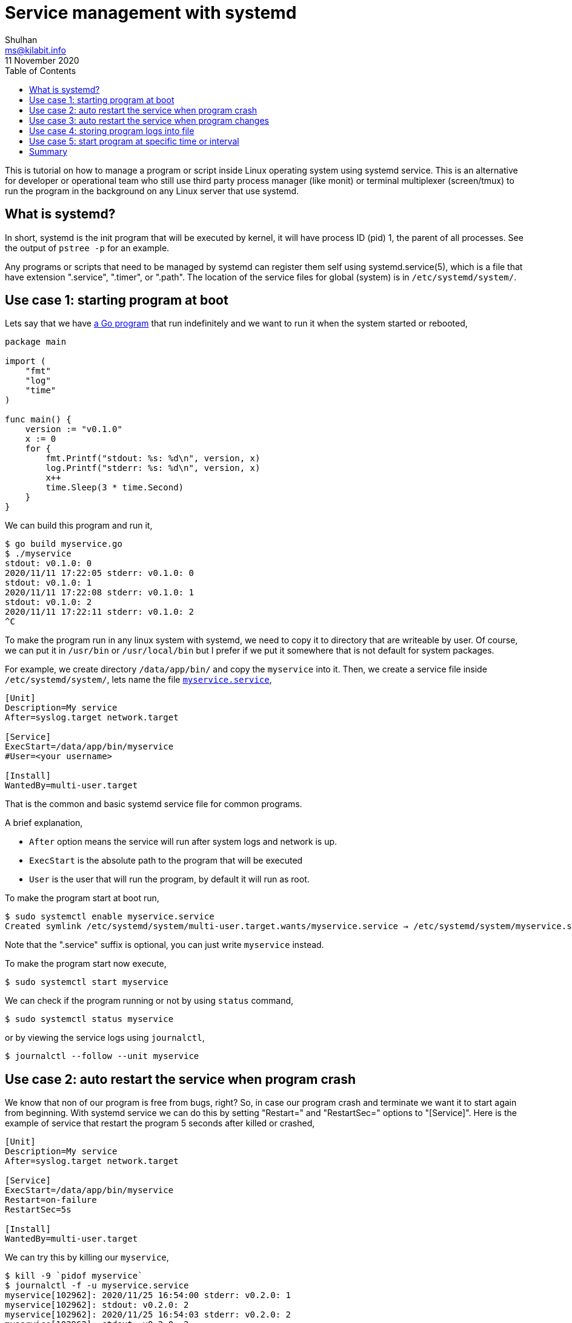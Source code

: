= Service management with systemd
Shulhan <ms@kilabit.info>
11 November 2020
:toc:

This is tutorial on how to manage a program or script inside Linux operating
system using systemd service.
This is an alternative for developer or operational team who still use third
party process manager (like monit) or terminal multiplexer (screen/tmux) to
run the program in the background on any Linux server that use systemd.


== What is systemd?

In short, systemd is the init program that will be executed by kernel, it will
have process ID (pid) 1, the parent of all processes.
See the output of `pstree -p` for an example.

Any programs or scripts that need to be managed by systemd can register them
self using systemd.service(5), which is a file that have extension ".service",
".timer", or ".path".
The location of the service files for global (system) is in
`/etc/systemd/system/`.


== Use case 1: starting program at boot

Lets say that we have
link:myservice.go[a Go program]
that run indefinitely and we want to run it when the system started or
rebooted,

----
package main

import (
    "fmt"
    "log"
    "time"
)

func main() {
    version := "v0.1.0"
    x := 0
    for {
        fmt.Printf("stdout: %s: %d\n", version, x)
        log.Printf("stderr: %s: %d\n", version, x)
        x++
        time.Sleep(3 * time.Second)
    }
}
----

We can build this program and run it,

----
$ go build myservice.go
$ ./myservice
stdout: v0.1.0: 0
2020/11/11 17:22:05 stderr: v0.1.0: 0
stdout: v0.1.0: 1
2020/11/11 17:22:08 stderr: v0.1.0: 1
stdout: v0.1.0: 2
2020/11/11 17:22:11 stderr: v0.1.0: 2
^C
----

To make the program run in any linux system with systemd, we need to copy it
to directory that are writeable by user.
Of course, we can put it in `/usr/bin` or `/usr/local/bin` but I prefer if we
put it somewhere that is not default for system packages.

For example, we create directory `/data/app/bin/` and copy the `myservice`
into it.
Then, we create a service file inside `/etc/systemd/system/`, lets name the
file
link:myservice.service[`myservice.service`],

----
[Unit]
Description=My service
After=syslog.target network.target

[Service]
ExecStart=/data/app/bin/myservice
#User=<your username>

[Install]
WantedBy=multi-user.target
----

That is the common and basic systemd service file for common programs.

A brief explanation,

* `After` option means the service will run after system logs and network is
  up.
* `ExecStart` is the absolute path to the program that will be executed
* `User` is the user that will run the program, by default it will run as
  root.

To make the program start at boot run,

----
$ sudo systemctl enable myservice.service
Created symlink /etc/systemd/system/multi-user.target.wants/myservice.service → /etc/systemd/system/myservice.service.
----

Note that the ".service" suffix is optional, you can just write `myservice`
instead.

To make the program start now execute,

----
$ sudo systemctl start myservice
----

We can check if the program running or not by using `status` command,

----
$ sudo systemctl status myservice
----

or by viewing the service logs using `journalctl`,

----
$ journalctl --follow --unit myservice
----

== Use case 2: auto restart the service when program crash

We know that non of our program is free from bugs, right?
So, in case our program crash and terminate we want it to start again from
beginning.
With systemd service we can do this by setting "Restart=" and "RestartSec="
options to "[Service]".
Here is the example of service that restart the program 5 seconds after killed
or crashed,

----
[Unit]
Description=My service
After=syslog.target network.target

[Service]
ExecStart=/data/app/bin/myservice
Restart=on-failure
RestartSec=5s

[Install]
WantedBy=multi-user.target
----

We can try this by killing our `myservice`,

----
$ kill -9 `pidof myservice`
$ journalctl -f -u myservice.service
myservice[102962]: 2020/11/25 16:54:00 stderr: v0.2.0: 1
myservice[102962]: stdout: v0.2.0: 2
myservice[102962]: 2020/11/25 16:54:03 stderr: v0.2.0: 2
myservice[102962]: stdout: v0.2.0: 3
myservice[102962]: 2020/11/25 16:54:06 stderr: v0.2.0: 3
myservice[102967]: stdout: v0.2.0: 0
myservice[102967]: 2020/11/25 16:54:11 stderr: v0.2.0: 0
myservice[102967]: stdout: v0.2.0: 1
myservice[102967]: 2020/11/25 16:54:14 stderr: v0.2.0: 1
----

As you can see, the program restarted automatically after being killed.

There are many options for "Restart=" options, please consult your
systemd.service(5) man page for more information.


== Use case 3: auto restart the service when program changes

Lets say we have updated our program to add new features or fixes some bug, or
let just changes the `version` variable from previous Go code example from
`v0.1.0` to `v0.2.0` and rebuild the binary.

----
package main

import (
    "fmt"
    "log"
    "time"
)

func main() {
    version := "v0.2.0"
    x := 0
    for {
        fmt.Printf("stdout: %s: %d\n", version, x)
        log.Printf("stderr: %s: %d\n", version, x)
        x++
        time.Sleep(3 * time.Second)
    }
}
----

To deploy the new binary we copy them to remote server, SSH into it, and
restart the service.
What if we can just copy the binary and let the systemd restart it
automatically?
Yes, systemd can do that.

First, we create a middle service that will restart any service by using
parameter, we name it
link:systemctl-restart@.service[`systemctl-restart@.service`] and put it also
in `/etc/systemd/system/`,

----
[Unit]
Description=systemctl-restart@%i

[Service]
ExecStart=/bin/systemctl restart %i
----

The `%i` is any string between `systemctl-restart@` and `.service`.

Second, we create a systemd unit systemd.path(5) that will watch the
program file and `systemctl-restart@.service` when its changed,

----
[Unit]
Description=Watch /data/app/bin/myservice

[Path]
PathChanged=/data/app/bin/myservice
Unit=systemctl-restart@%p.service

[Install]
WantedBy=multi-user.target
----

The unit file name MUST have the same name with our previous service file
but with ".path" suffix.
Put it in
link:myservice.path[`/etc/systemd/system/myservice.path`].
The `%p` parameter is the current unit file name, in this case `myservice`.
So, when systemd detect a file changes on `/data/app/bin/myservice` it will
activate `systemctl-restart@myservice.service`.

Enable and start the unit path,

----
$ sudo systemctl enable myservice.path
Created symlink /etc/systemd/system/multi-user.target.wants/myservice.path → /etc/systemd/system/myservice.path.
$ sudo systemctl start myservice.path
----

Lets try!

Oh, by the way, we can't use `scp` to copy the program, we must use `rsync`,
because scp replace the file directly, while rsync create a temporary file
first and then move it to the destination.

Lets start our service first and watch the log,

----
$ sudo systemctl restart myservice
$ journalctl -f -u myservice
-- Logs begin at Thu 2020-10-22 05:15:25 UTC. --
Nov 11 11:51:52 myserver myservice[57614]: stdout: v0.1.0: 0
Nov 11 11:51:52 myserver myservice[57614]: 2020/11/11 11:51:52 stderr: v0.1.0: 0
Nov 11 11:51:55 myserver myservice[57614]: stdout: v0.1.0: 1
Nov 11 11:51:55 myserver myservice[57614]: 2020/11/11 11:51:55 stderr: v0.1.0: 1
Nov 11 11:51:58 myserver myservice[57614]: stdout: v0.1.0: 2
Nov 11 11:51:58 myserver myservice[57614]: 2020/11/11 11:51:58 stderr: v0.1.0: 2
----

Update the `version` in the code, rebuild it, and sync it to server,

----
$ GOOS=linux GOARCH=amd64 go build myservice.go
$ rsync myservice myserver:/data/app/bin/
----

Switch back to terminal that tailing our service logs you will see that the
counter is started back to zero,

----
Nov 11 11:53:50 myserver myservice[57614]: 2020/11/11 11:53:50 stderr: v0.1.0: 39
Nov 11 11:53:53 myserver myservice[57614]: stdout: v0.1.0: 40
Nov 11 11:53:53 myserver myservice[57614]: 2020/11/11 11:53:53 stderr: v0.1.0: 40
Nov 11 11:53:54 myserver myservice[57667]: stdout: v0.2.0: 0
Nov 11 11:53:54 myserver myservice[57667]: 2020/11/11 11:53:54 stderr: v0.2.0: 0
Nov 11 11:53:57 myserver myservice[57667]: stdout: v0.2.0: 1
Nov 11 11:53:57 myserver myservice[57667]: 2020/11/11 11:53:57 stderr: v0.2.0: 1
Nov 11 11:54:00 myserver myservice[57667]: stdout: v0.2.0: 2
Nov 11 11:54:00 myserver myservice[57667]: 2020/11/11 11:54:00 stderr: v0.2.0: 2
Nov 11 11:54:03 myserver myservice[57667]: stdout: v0.2.0: 3
----


== Use case 4: storing program logs into file

By default, all output of program is collected by `systemd-journald(8)` and
you can be view it using `journalctl` command.

There are two methods to store the program output or error to file.

The first method is by wrapping the program with shell script.
The reason for this is systemd does not support shell redirection and pipe in
`ExecStart` option.

We can not do this,

----
ExecStart = /data/app/bin/myservice 2> file
----

but we can do this,

----
...
ExecStart = /data/app/bin/myservice.sh
...
----

where `/data/app/bin/myservice.sh` is a normal shell script,

----
#/bin/sh

/data/app/bin/myservice \
    2>> /data/app/logs/myservice-error.log \
    1>> /data/app/logs/myservice.log
----

The second method is by upgrading systemd to version 236 or latest with `Unit`
options `StandardOutput` and `StandardError` set to file location, for
example,

----
[Unit]
Description=My service
After=syslog.target network.target

[Service]
ExecStart=/data/app/bin/myservice
StandardOutput=append:/data/app/logs/myservice.log
StandardError=append:/data/app/logs/myservice-error.log

[Install]
WantedBy=multi-user.target
----

The `append:` prefix will append the log to file if its already exist.


== Use case 5: start program at specific time or interval

You may think that, "well, I can do this with cronjobs".
Yes, you can but systemd unit timer is more powerful than that.

Imagine that we have 30 or more cron jobs.
If one of the job is failed we can not know which one, unless we pipe the
job command to file, like most good sysadmin will do.
We also can not inspect the current jobs status, except using another cron
frontend.
We also can not stop specific jobs without re-setting the whole jobs.

With systemd timer, not only we did not need to pipe it to file (since the
service can have "StandardOutput=" and/or "StandardError="), we can inspect
the schedule of all jobs, and stop and start specific job.

To give you an example we will create simple shell script and systemd timer
that will execute it every three seconds,

----
#!/bin/sh

echo "Hello world!"
----

Put the script in file `/data/app/bin/myservice.sh`, and create systemd timer
`myservice.timer` in `/etc/systemd/system/`,

----
[Unit]
Description=Run myservice every 3 seconds

[Timer]
OnCalendar=*:*:0/3
AccuracySec=1us

[Install]
WantedBy=timers.target
----

NOTE: By default `AccuracySec=` option is set to 1 minute, which means on
normal scenario you did not need to set the `AccuracySec=1us` option.

The systemd know which service to be run based on the file name.
So, in our case since the unit timer name is "myservice.timer" then systemd
will trigger the "myservice.service".
We did not need to enable or start the `myservice.service`, only the
`myservice.timer`.

First, we need to stop and disable our previous `myservice.service`,

----
$ sudo systemctl stop myservice.service
$ sudo systemctl disable myservice.service
----

and change the `ExecStart=` to point to `/data/app/bin/myservice.sh`, and then
enable and start the timer,

----
$ sudo systemctl enable myservice.timer
$ sudo systemctl start myservice.timer
----

Lets inspect the output of `myservice.sh` immediately,

----
$ journalctl -f -u myservice.service
Nov 25 17:40:18 local myservice.sh[103782]: Hello world!
Nov 25 17:40:21 local myservice.sh[103784]: Hello world!
Nov 25 17:40:24 local myservice.sh[103785]: Hello world!
^C
----

Now, lets see the status of all timers in our systems,

----
$ sudo systemctl list-timers
NEXT                        LEFT          LAST                        PASSED        UNIT                         ACTIVATES
Wed 2020-11-25 17:46:51 UTC 1s left       Wed 2020-11-25 17:46:48 UTC 1s ago        myservice.timer              myservice.service
...
----

We can see that our timer will run again at `Wed 2020-11-25 17:46:51 UTC` or
1 second from now, and has been successfully running at 17:46:48 or 1 second
ago.


== Summary

Systemd as the system and service manager have powerful features that user can
use, especially for deploying application, either binary or script.  With
systemd one can auto start the program after boot, auto restart when the
program crash or when the file changes, and storing the program standard
output and/or error into files.

